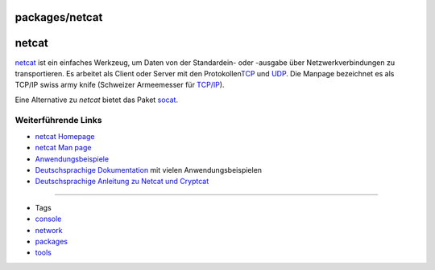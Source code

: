 packages/netcat
===============
netcat
======

`​netcat <http://netcat.sourceforge.net/>`__ ist ein einfaches Werkzeug,
um Daten von der Standardein- oder -ausgabe über Netzwerkverbindungen zu
transportieren. Es arbeitet als Client oder Server mit den Protokollen
`​TCP <http://de.wikipedia.org/wiki/Transmission_Control_Protocol>`__
und `​UDP <http://de.wikipedia.org/wiki/User_Datagram_Protocol>`__. Die
Manpage bezeichnet es als TCP/IP swiss army knife (Schweizer Armeemesser
für `​TCP/IP <http://de.wikipedia.org/wiki/TCP/IP>`__).

Eine Alternative zu *netcat* bietet das Paket `socat <socat.html>`__.

.. _WeiterführendeLinks:

Weiterführende Links
--------------------

-  `​netcat Homepage <http://netcat.sourceforge.net/>`__
-  `​netcat Man page <http://linux.die.net/man/1/nc>`__
-  `​Anwendungsbeispiele <http://www.jfranken.de/homepages/johannes/vortraege/netcat.de.html>`__
-  `​Deutschsprachige
   Dokumentation <http://www.remoteshell-security.com/netcat.php>`__ mit
   vielen Anwendungsbeispielen
-  `​Deutschsprachige Anleitung zu Netcat und
   Cryptcat <http://www.highgames.com/?set=hardwareview&view=2>`__

--------------

-  Tags
-  `console </tags/console>`__
-  `network </tags/network>`__
-  `packages <../packages.html>`__
-  `tools </tags/tools>`__
